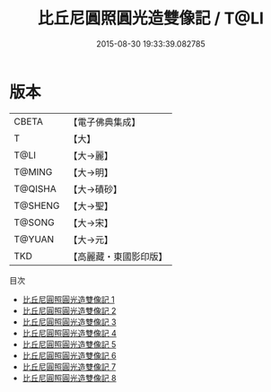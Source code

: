 #+TITLE: 比丘尼圓照圓光造雙像記 / T@LI

#+DATE: 2015-08-30 19:33:39.082785
* 版本
 |     CBETA|【電子佛典集成】|
 |         T|【大】     |
 |      T@LI|【大→麗】   |
 |    T@MING|【大→明】   |
 |   T@QISHA|【大→磧砂】  |
 |   T@SHENG|【大→聖】   |
 |    T@SONG|【大→宋】   |
 |    T@YUAN|【大→元】   |
 |       TKD|【高麗藏・東國影印版】|
目次
 - [[file:KR6b0007_001.txt][比丘尼圓照圓光造雙像記 1]]
 - [[file:KR6b0007_002.txt][比丘尼圓照圓光造雙像記 2]]
 - [[file:KR6b0007_003.txt][比丘尼圓照圓光造雙像記 3]]
 - [[file:KR6b0007_004.txt][比丘尼圓照圓光造雙像記 4]]
 - [[file:KR6b0007_005.txt][比丘尼圓照圓光造雙像記 5]]
 - [[file:KR6b0007_006.txt][比丘尼圓照圓光造雙像記 6]]
 - [[file:KR6b0007_007.txt][比丘尼圓照圓光造雙像記 7]]
 - [[file:KR6b0007_008.txt][比丘尼圓照圓光造雙像記 8]]
